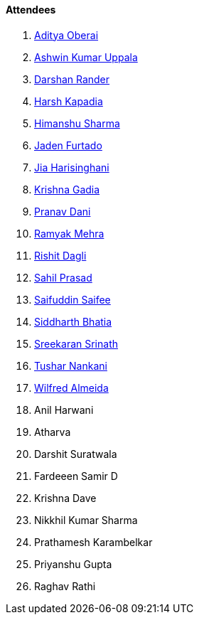 ==== Attendees

. link:https://twitter.com/adityaoberai1[Aditya Oberai^]
. link:https://twitter.com/ashwinexe[Ashwin Kumar Uppala^]
. link:https://twitter.com/SirusTweets[Darshan Rander^]
. link:https://twitter.com/harshgkapadia[Harsh Kapadia^]
. link:https://twitter.com/_SharmaHimanshu[Himanshu Sharma^]
. link:https://twitter.com/furtado_jaden[Jaden Furtado^]
. link:https://twitter.com/JiaHarisinghani[Jia Harisinghani^]
. link:https://linkedin.com/in/krishna-gadia[Krishna Gadia^]
. link:https://twitter.com/PranavDani3[Pranav Dani^]
. link:https://twitter.com/mehraramyak[Ramyak Mehra^]
. link:https://twitter.com/rishit_dagli[Rishit Dagli^]
. link:https://twitter.com/sailorworks[Sahil Prasad^]
. link:https://twitter.com/SaifSaifee_dev[Saifuddin Saifee^]
. link:https://twitter.com/Darth_Sid512[Siddharth Bhatia^]
. link:https://twitter.com/skxrxn[Sreekaran Srinath^]
. link:https://twitter.com/tusharnankanii[Tushar Nankani^]
. link:https://twitter.com/WilfredAlmeida_[Wilfred Almeida^]
. Anil Harwani
. Atharva
. Darshit Suratwala
. Fardeeen Samir D
. Krishna Dave
. Nikkhil Kumar Sharma
. Prathamesh Karambelkar
. Priyanshu Gupta
. Raghav Rathi

